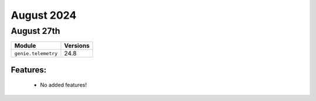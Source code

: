 August 2024
=============

August 27th
------------

+-------------------------------+-------------------------------+
| Module                        | Versions                      |
+===============================+===============================+
| ``genie.telemetry``           | 24.8                          |
+-------------------------------+-------------------------------+


Features:
^^^^^^^^^

 * No added features!
